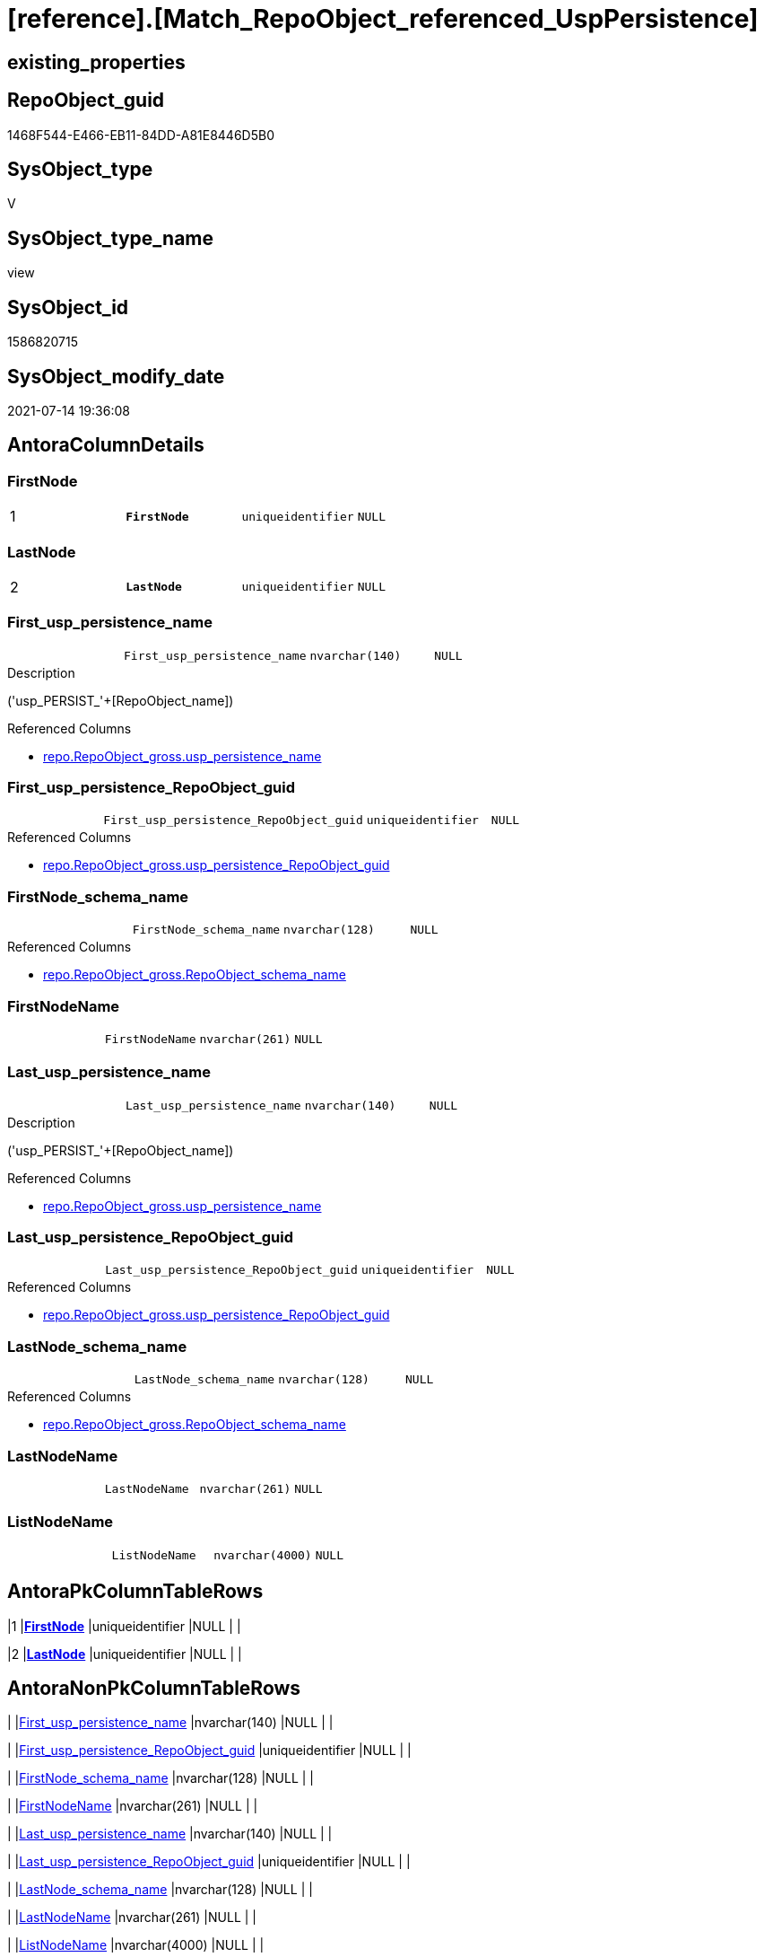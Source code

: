 = [reference].[Match_RepoObject_referenced_UspPersistence]

== existing_properties

// tag::existing_properties[]
:ExistsProperty--antorareferencedlist:
:ExistsProperty--antorareferencinglist:
:ExistsProperty--ms_description:
:ExistsProperty--pk_index_guid:
:ExistsProperty--pk_indexpatterncolumndatatype:
:ExistsProperty--pk_indexpatterncolumnname:
:ExistsProperty--referencedobjectlist:
:ExistsProperty--sql_modules_definition:
:ExistsProperty--FK:
:ExistsProperty--AntoraIndexList:
:ExistsProperty--Columns:
// end::existing_properties[]

== RepoObject_guid

// tag::RepoObject_guid[]
1468F544-E466-EB11-84DD-A81E8446D5B0
// end::RepoObject_guid[]

== SysObject_type

// tag::SysObject_type[]
V 
// end::SysObject_type[]

== SysObject_type_name

// tag::SysObject_type_name[]
view
// end::SysObject_type_name[]

== SysObject_id

// tag::SysObject_id[]
1586820715
// end::SysObject_id[]

== SysObject_modify_date

// tag::SysObject_modify_date[]
2021-07-14 19:36:08
// end::SysObject_modify_date[]

== AntoraColumnDetails

// tag::AntoraColumnDetails[]
[[column-FirstNode]]
=== FirstNode

[cols="d,m,m,m,m,d"]
|===
|1
|*FirstNode*
|uniqueidentifier
|NULL
|
|
|===


[[column-LastNode]]
=== LastNode

[cols="d,m,m,m,m,d"]
|===
|2
|*LastNode*
|uniqueidentifier
|NULL
|
|
|===


[[column-First_usp_persistence_name]]
=== First_usp_persistence_name

[cols="d,m,m,m,m,d"]
|===
|
|First_usp_persistence_name
|nvarchar(140)
|NULL
|
|
|===

.Description
--
('usp_PERSIST_'+[RepoObject_name])
--

.Referenced Columns
--
* xref:repo.RepoObject_gross.adoc#column-usp_persistence_name[+repo.RepoObject_gross.usp_persistence_name+]
--


[[column-First_usp_persistence_RepoObject_guid]]
=== First_usp_persistence_RepoObject_guid

[cols="d,m,m,m,m,d"]
|===
|
|First_usp_persistence_RepoObject_guid
|uniqueidentifier
|NULL
|
|
|===

.Referenced Columns
--
* xref:repo.RepoObject_gross.adoc#column-usp_persistence_RepoObject_guid[+repo.RepoObject_gross.usp_persistence_RepoObject_guid+]
--


[[column-FirstNode_schema_name]]
=== FirstNode_schema_name

[cols="d,m,m,m,m,d"]
|===
|
|FirstNode_schema_name
|nvarchar(128)
|NULL
|
|
|===

.Referenced Columns
--
* xref:repo.RepoObject_gross.adoc#column-RepoObject_schema_name[+repo.RepoObject_gross.RepoObject_schema_name+]
--


[[column-FirstNodeName]]
=== FirstNodeName

[cols="d,m,m,m,m,d"]
|===
|
|FirstNodeName
|nvarchar(261)
|NULL
|
|
|===


[[column-Last_usp_persistence_name]]
=== Last_usp_persistence_name

[cols="d,m,m,m,m,d"]
|===
|
|Last_usp_persistence_name
|nvarchar(140)
|NULL
|
|
|===

.Description
--
('usp_PERSIST_'+[RepoObject_name])
--

.Referenced Columns
--
* xref:repo.RepoObject_gross.adoc#column-usp_persistence_name[+repo.RepoObject_gross.usp_persistence_name+]
--


[[column-Last_usp_persistence_RepoObject_guid]]
=== Last_usp_persistence_RepoObject_guid

[cols="d,m,m,m,m,d"]
|===
|
|Last_usp_persistence_RepoObject_guid
|uniqueidentifier
|NULL
|
|
|===

.Referenced Columns
--
* xref:repo.RepoObject_gross.adoc#column-usp_persistence_RepoObject_guid[+repo.RepoObject_gross.usp_persistence_RepoObject_guid+]
--


[[column-LastNode_schema_name]]
=== LastNode_schema_name

[cols="d,m,m,m,m,d"]
|===
|
|LastNode_schema_name
|nvarchar(128)
|NULL
|
|
|===

.Referenced Columns
--
* xref:repo.RepoObject_gross.adoc#column-RepoObject_schema_name[+repo.RepoObject_gross.RepoObject_schema_name+]
--


[[column-LastNodeName]]
=== LastNodeName

[cols="d,m,m,m,m,d"]
|===
|
|LastNodeName
|nvarchar(261)
|NULL
|
|
|===


[[column-ListNodeName]]
=== ListNodeName

[cols="d,m,m,m,m,d"]
|===
|
|ListNodeName
|nvarchar(4000)
|NULL
|
|
|===


// end::AntoraColumnDetails[]

== AntoraPkColumnTableRows

// tag::AntoraPkColumnTableRows[]
|1
|*<<column-FirstNode>>*
|uniqueidentifier
|NULL
|
|

|2
|*<<column-LastNode>>*
|uniqueidentifier
|NULL
|
|










// end::AntoraPkColumnTableRows[]

== AntoraNonPkColumnTableRows

// tag::AntoraNonPkColumnTableRows[]


|
|<<column-First_usp_persistence_name>>
|nvarchar(140)
|NULL
|
|

|
|<<column-First_usp_persistence_RepoObject_guid>>
|uniqueidentifier
|NULL
|
|

|
|<<column-FirstNode_schema_name>>
|nvarchar(128)
|NULL
|
|

|
|<<column-FirstNodeName>>
|nvarchar(261)
|NULL
|
|

|
|<<column-Last_usp_persistence_name>>
|nvarchar(140)
|NULL
|
|

|
|<<column-Last_usp_persistence_RepoObject_guid>>
|uniqueidentifier
|NULL
|
|

|
|<<column-LastNode_schema_name>>
|nvarchar(128)
|NULL
|
|

|
|<<column-LastNodeName>>
|nvarchar(261)
|NULL
|
|

|
|<<column-ListNodeName>>
|nvarchar(4000)
|NULL
|
|

// end::AntoraNonPkColumnTableRows[]

== AntoraIndexList

// tag::AntoraIndexList[]

[[index-PK_Match_RepoObject_referenced_UspPersistence]]
=== PK_Match_RepoObject_referenced_UspPersistence

* IndexSemanticGroup: xref:index/IndexSemanticGroup.adoc#_no_group[no_group]
+
--
* <<column-FirstNode>>; uniqueidentifier
* <<column-LastNode>>; uniqueidentifier
--
* PK, Unique, Real: 1, 1, 0


[[index-idx_Match_RepoObject_referenced_UspPersistence_2]]
=== idx_Match_RepoObject_referenced_UspPersistence++__++2

* IndexSemanticGroup: xref:index/IndexSemanticGroup.adoc#_no_group[no_group]
+
--
* <<column-FirstNode_schema_name>>; nvarchar(128)
--
* PK, Unique, Real: 0, 0, 0


[[index-idx_Match_RepoObject_referenced_UspPersistence_3]]
=== idx_Match_RepoObject_referenced_UspPersistence++__++3

* IndexSemanticGroup: xref:index/IndexSemanticGroup.adoc#_no_group[no_group]
+
--
* <<column-LastNode_schema_name>>; nvarchar(128)
--
* PK, Unique, Real: 0, 0, 0

// end::AntoraIndexList[]

== AntoraParameterList

// tag::AntoraParameterList[]

// end::AntoraParameterList[]

== AdocUspSteps

// tag::adocuspsteps[]

// end::adocuspsteps[]


== AntoraReferencedList

// tag::antorareferencedlist[]
* xref:graph.ReferencedObject.adoc[]
* xref:graph.RepoObject.adoc[]
* xref:repo.RepoObject_gross.adoc[]
// end::antorareferencedlist[]


== AntoraReferencingList

// tag::antorareferencinglist[]
* xref:reference.Reference_UspPersistence.adoc[]
* xref:repo.usp_main.adoc[]
// end::antorareferencinglist[]


== exampleUsage

// tag::exampleusage[]

// end::exampleusage[]


== exampleUsage_2

// tag::exampleusage_2[]

// end::exampleusage_2[]


== exampleWrong_Usage

// tag::examplewrong_usage[]

// end::examplewrong_usage[]


== has_execution_plan_issue

// tag::has_execution_plan_issue[]

// end::has_execution_plan_issue[]


== has_get_referenced_issue

// tag::has_get_referenced_issue[]

// end::has_get_referenced_issue[]


== has_history

// tag::has_history[]

// end::has_history[]


== has_history_columns

// tag::has_history_columns[]

// end::has_history_columns[]


== is_persistence

// tag::is_persistence[]

// end::is_persistence[]


== is_persistence_check_duplicate_per_pk

// tag::is_persistence_check_duplicate_per_pk[]

// end::is_persistence_check_duplicate_per_pk[]


== is_persistence_check_for_empty_source

// tag::is_persistence_check_for_empty_source[]

// end::is_persistence_check_for_empty_source[]


== is_persistence_delete_changed

// tag::is_persistence_delete_changed[]

// end::is_persistence_delete_changed[]


== is_persistence_delete_missing

// tag::is_persistence_delete_missing[]

// end::is_persistence_delete_missing[]


== is_persistence_insert

// tag::is_persistence_insert[]

// end::is_persistence_insert[]


== is_persistence_truncate

// tag::is_persistence_truncate[]

// end::is_persistence_truncate[]


== is_persistence_update_changed

// tag::is_persistence_update_changed[]

// end::is_persistence_update_changed[]


== is_repo_managed

// tag::is_repo_managed[]

// end::is_repo_managed[]


== microsoft_database_tools_support

// tag::microsoft_database_tools_support[]

// end::microsoft_database_tools_support[]


== MS_Description

// tag::ms_description[]

* detects references between persistence procedures
* uses referenced stored in xref:sqldb:graph.ReferencedObject.adoc[]
* to get only relations between persistence tables the result set is limited:
+
[source,sql]
------
Where
    ro1.[is_persistence]     = 1
    And ro2.[is_persistence] = 1;
------
* FirstNode and LastNode are the persistence tables
* First_usp_persistence and Last_usp_persistence are the related persistence proccedures +
each persistence table has a related persistence procedure
// end::ms_description[]


== persistence_source_RepoObject_fullname

// tag::persistence_source_repoobject_fullname[]

// end::persistence_source_repoobject_fullname[]


== persistence_source_RepoObject_fullname2

// tag::persistence_source_repoobject_fullname2[]

// end::persistence_source_repoobject_fullname2[]


== persistence_source_RepoObject_guid

// tag::persistence_source_repoobject_guid[]

// end::persistence_source_repoobject_guid[]


== persistence_source_RepoObject_xref

// tag::persistence_source_repoobject_xref[]

// end::persistence_source_repoobject_xref[]


== pk_index_guid

// tag::pk_index_guid[]
413E7A02-0A96-EB11-84F4-A81E8446D5B0
// end::pk_index_guid[]


== pk_IndexPatternColumnDatatype

// tag::pk_indexpatterncolumndatatype[]
uniqueidentifier,uniqueidentifier
// end::pk_indexpatterncolumndatatype[]


== pk_IndexPatternColumnName

// tag::pk_indexpatterncolumnname[]
FirstNode,LastNode
// end::pk_indexpatterncolumnname[]


== pk_IndexSemanticGroup

// tag::pk_indexsemanticgroup[]

// end::pk_indexsemanticgroup[]


== ReferencedObjectList

// tag::referencedobjectlist[]
* [graph].[ReferencedObject]
* [graph].[RepoObject]
* [repo].[RepoObject_gross]
// end::referencedobjectlist[]


== usp_persistence_RepoObject_guid

// tag::usp_persistence_repoobject_guid[]

// end::usp_persistence_repoobject_guid[]


== UspParameters

// tag::uspparameters[]

// end::uspparameters[]


== sql_modules_definition

// tag::sql_modules_definition[]
[source,sql]
----

/*
<<property_start>>MS_Description
* detects references between persistence procedures
* uses referenced stored in xref:sqldb:graph.ReferencedObject.adoc[]
* to get only relations between persistence tables the result set is limited:
+
[source,sql]
------
Where
    ro1.[is_persistence]     = 1
    And ro2.[is_persistence] = 1;
------
* FirstNode and LastNode are the persistence tables
* First_usp_persistence and Last_usp_persistence are the related persistence proccedures +
each persistence table has a related persistence procedure
<<property_end>>

*/
CREATE View [reference].Match_RepoObject_referenced_UspPersistence
As
Select
    ro1.usp_persistence_name            As First_usp_persistence_name
  , ro1.usp_persistence_RepoObject_guid As First_usp_persistence_RepoObject_guid
  , ro2.usp_persistence_name            As Last_usp_persistence_name
  , ro2.usp_persistence_RepoObject_guid As Last_usp_persistence_RepoObject_guid
  , Q.FirstNode
  , ro1.RepoObject_schema_name          As FirstNode_schema_name
  , Q.FirstNodeName
  , Q.LastNode
  , ro2.RepoObject_schema_name          As LastNode_schema_name
  , Q.LastNodeName
  , Q.ListNodeName
From
(
    Select
        --
        Object1.RepoObject_guid                                                   As FirstNode
      , Object1.RepoObject_fullname                                               As FirstNodeName
      , String_Agg ( Object2.RepoObject_fullname, '->' ) Within Group(GRAPH Path) As ListNodeName
      , Last_Value ( Object2.RepoObject_guid ) WITHIN Group(GRAPH Path)           As LastNode
      , Last_Value ( Object2.RepoObject_fullname ) WITHIN Group(GRAPH Path)       As LastNodeName
    From
        [graph].[RepoObject] As Object1
      , [graph].[ReferencedObject] For Path As referenced
      , [graph].[RepoObject] For Path As Object2
    Where Match(
        SHORTEST_PATH(Object1(-(referenced)->Object2)+))
        And Object1.[RepoObject_type] In
            ( 'u', 'v' )
)                                 As Q
    Left Join
        [repo].[RepoObject_gross] ro1
            On
            ro1.RepoObject_guid = Q.FirstNode

    Left Join
        [repo].[RepoObject_gross] ro2
            On
            ro2.RepoObject_guid = Q.LastNode
Where
    ro1.[is_persistence]     = 1
    And ro2.[is_persistence] = 1;

----
// end::sql_modules_definition[]


